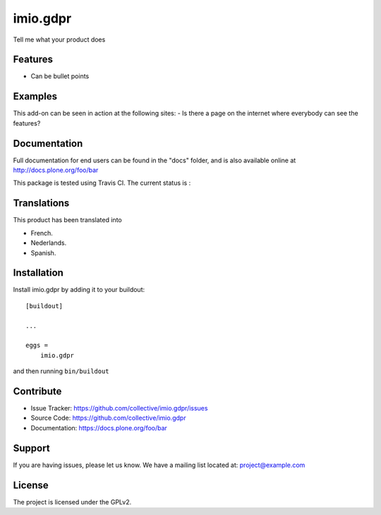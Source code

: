 .. This README is meant for consumption by humans and pypi. Pypi can render rst files so please do not use Sphinx features.
   If you want to learn more about writing documentation, please check out: http://docs.plone.org/about/documentation_styleguide.html
   This text does not appear on pypi or github. It is a comment.

=========
imio.gdpr
=========

Tell me what your product does

Features
--------

- Can be bullet points


Examples
--------

This add-on can be seen in action at the following sites:
- Is there a page on the internet where everybody can see the features?


Documentation
-------------

Full documentation for end users can be found in the "docs" folder, and is also available online at http://docs.plone.org/foo/bar

This package is tested using Travis CI. The current status is :

.. image:: https://travis-ci.org/IMIO/imio.gdpr.png
    :target: http://travis-ci.org/IMIO/imio.gdpr

.. image:: https://coveralls.io/repos/github/IMIO/imio.gdpr/badge.svg?branch=master
    :target: https://coveralls.io/github/IMIO/imio.gdpr?branch=master


Translations
------------

This product has been translated into

- French.

- Nederlands.

- Spanish.


Installation
------------

Install imio.gdpr by adding it to your buildout::

    [buildout]

    ...

    eggs =
        imio.gdpr


and then running ``bin/buildout``


Contribute
----------

- Issue Tracker: https://github.com/collective/imio.gdpr/issues
- Source Code: https://github.com/collective/imio.gdpr
- Documentation: https://docs.plone.org/foo/bar


Support
-------

If you are having issues, please let us know.
We have a mailing list located at: project@example.com


License
-------

The project is licensed under the GPLv2.
